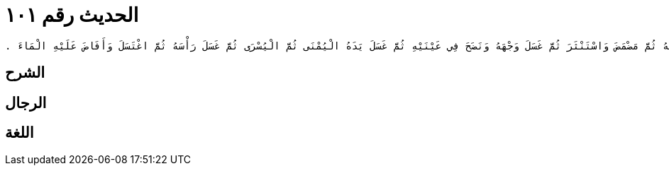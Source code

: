 
= الحديث رقم ١٠١

[quote.hadith]
----
وَحَدَّثَنِي عَنْ مَالِكٍ، عَنْ نَافِعٍ، أَنَّ عَبْدَ اللَّهِ بْنَ عُمَرَ، كَانَ إِذَا اغْتَسَلَ مِنَ الْجَنَابَةِ بَدَأَ فَأَفْرَغَ عَلَى يَدِهِ الْيُمْنَى فَغَسَلَهَا ثُمَّ غَسَلَ فَرْجَهُ ثُمَّ مَضْمَضَ وَاسْتَنْثَرَ ثُمَّ غَسَلَ وَجْهَهُ وَنَضَحَ فِي عَيْنَيْهِ ثُمَّ غَسَلَ يَدَهُ الْيُمْنَى ثُمَّ الْيُسْرَى ثُمَّ غَسَلَ رَأْسَهُ ثُمَّ اغْتَسَلَ وَأَفَاضَ عَلَيْهِ الْمَاءَ ‏.‏
----

== الشرح

== الرجال

== اللغة
    